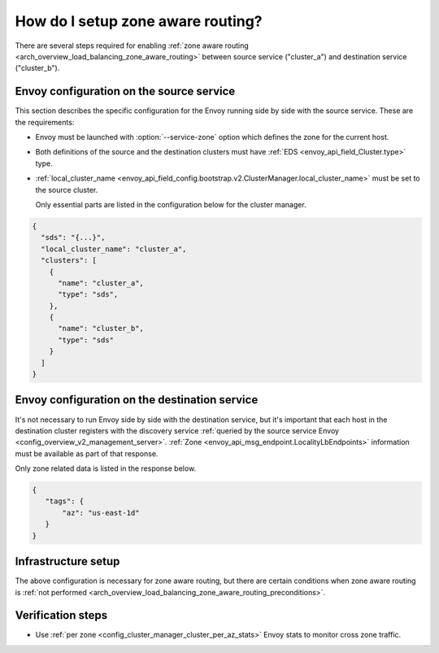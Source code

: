 .. _common_configuration_zone_aware_routing:

How do I setup zone aware routing?
==================================

There are several steps required for enabling :ref:`zone aware routing <arch_overview_load_balancing_zone_aware_routing>`
between source service ("cluster_a") and destination service ("cluster_b").

Envoy configuration on the source service
-----------------------------------------
This section describes the specific configuration for the Envoy running side by side with the source service.
These are the requirements:

* Envoy must be launched with :option:`--service-zone` option which defines the zone for the current host.
* Both definitions of the source and the destination clusters must have :ref:`EDS <envoy_api_field_Cluster.type>` type.
* :ref:`local_cluster_name <envoy_api_field_config.bootstrap.v2.ClusterManager.local_cluster_name>` must be set to the
  source cluster.

  Only essential parts are listed in the configuration below for the cluster manager.

.. code-block:: json

  {
    "sds": "{...}",
    "local_cluster_name": "cluster_a",
    "clusters": [
      {
        "name": "cluster_a",
        "type": "sds",
      },
      {
        "name": "cluster_b",
        "type": "sds"
      }
    ]
  }

Envoy configuration on the destination service
----------------------------------------------
It's not necessary to run Envoy side by side with the destination service, but it's important that each host in the
destination cluster registers with the discovery service :ref:`queried by the source service Envoy
<config_overview_v2_management_server>`. :ref:`Zone <envoy_api_msg_endpoint.LocalityLbEndpoints>`
information must be available as part of that response.

Only zone related data is listed in the response below.

.. code-block:: json

   {
      "tags": {
          "az": "us-east-1d"
      }
   }

Infrastructure setup
--------------------
The above configuration is necessary for zone aware routing, but there are certain conditions
when zone aware routing is :ref:`not performed <arch_overview_load_balancing_zone_aware_routing_preconditions>`.

Verification steps
------------------
* Use :ref:`per zone <config_cluster_manager_cluster_per_az_stats>` Envoy stats to monitor cross zone traffic.
